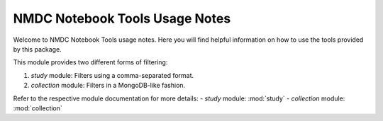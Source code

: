 NMDC Notebook Tools Usage Notes
=================================

Welcome to NMDC Notebook Tools usage notes. Here you will find helpful information on how to use the tools provided by this package.

This module provides two different forms of filtering:

1. `study` module: Filters using a comma-separated format.
2. `collection` module: Filters in a MongoDB-like fashion.

Refer to the respective module documentation for more details:
- `study` module: :mod:`study`
- `collection` module: :mod:`collection`
